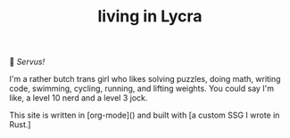 #+TITLE: living in Lycra

👋 /Servus!/

I'm a rather butch trans girl who likes solving puzzles, doing math, writing code, swimming, cycling, running, and lifting weights. You could say I'm like, a level 10 nerd and a level 3 jock.

This site is written in [org-mode]() and built with [a custom SSG I wrote in Rust.]
